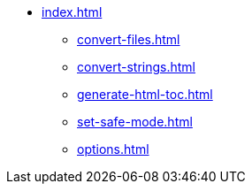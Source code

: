 * xref:index.adoc[]
** xref:convert-files.adoc[]
** xref:convert-strings.adoc[]
** xref:generate-html-toc.adoc[]
** xref:set-safe-mode.adoc[]
** xref:options.adoc[]
